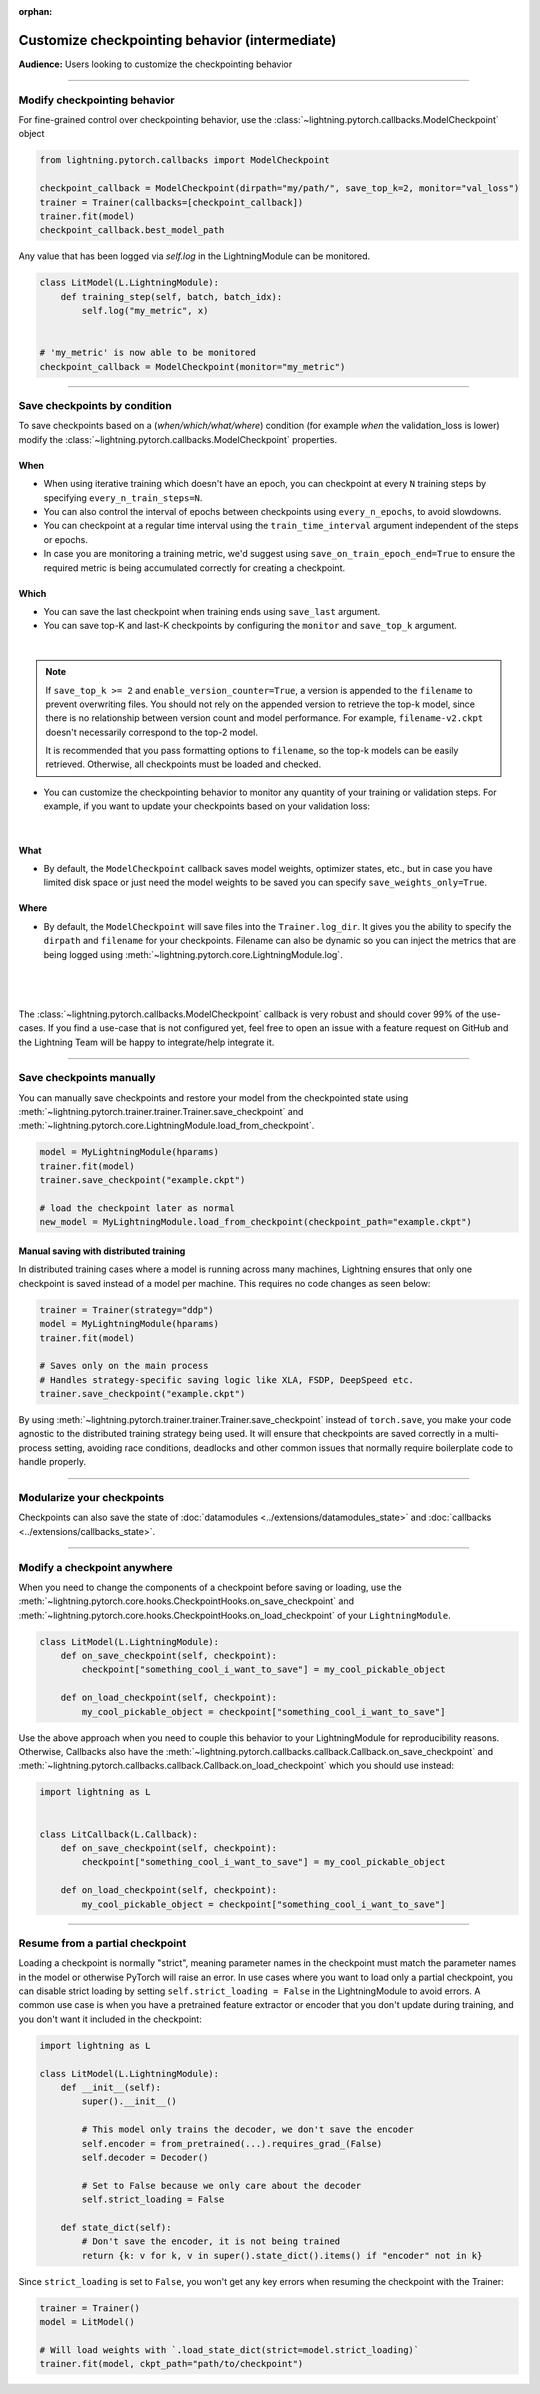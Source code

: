 :orphan:

.. _checkpointing_intermediate_1:

###############################################
Customize checkpointing behavior (intermediate)
###############################################
**Audience:** Users looking to customize the checkpointing behavior

----

*****************************
Modify checkpointing behavior
*****************************
For fine-grained control over checkpointing behavior, use the :class:`~lightning.pytorch.callbacks.ModelCheckpoint` object

.. code-block:: python

        from lightning.pytorch.callbacks import ModelCheckpoint

        checkpoint_callback = ModelCheckpoint(dirpath="my/path/", save_top_k=2, monitor="val_loss")
        trainer = Trainer(callbacks=[checkpoint_callback])
        trainer.fit(model)
        checkpoint_callback.best_model_path

Any value that has been logged via *self.log* in the LightningModule can be monitored.

.. code-block:: python

        class LitModel(L.LightningModule):
            def training_step(self, batch, batch_idx):
                self.log("my_metric", x)


        # 'my_metric' is now able to be monitored
        checkpoint_callback = ModelCheckpoint(monitor="my_metric")

----

*****************************
Save checkpoints by condition
*****************************
To save checkpoints based on a (*when/which/what/where*) condition (for example *when* the validation_loss is lower) modify the :class:`~lightning.pytorch.callbacks.ModelCheckpoint` properties.

When
====

- When using iterative training which doesn't have an epoch, you can checkpoint at every ``N`` training steps by specifying ``every_n_train_steps=N``.
- You can also control the interval of epochs between checkpoints using ``every_n_epochs``, to avoid slowdowns.
- You can checkpoint at a regular time interval using the ``train_time_interval`` argument independent of the steps or epochs.
- In case you are monitoring a training metric, we'd suggest using ``save_on_train_epoch_end=True`` to ensure the required metric is being accumulated correctly for creating a checkpoint.


Which
=====

- You can save the last checkpoint when training ends using ``save_last`` argument.
- You can save top-K and last-K checkpoints by configuring the ``monitor`` and ``save_top_k`` argument.

|

    .. testcode::

        from lightning.pytorch.callbacks import ModelCheckpoint


        # saves top-K checkpoints based on "val_loss" metric
        checkpoint_callback = ModelCheckpoint(
            save_top_k=10,
            monitor="val_loss",
            mode="min",
            dirpath="my/path/",
            filename="sample-mnist-{epoch:02d}-{val_loss:.2f}",
        )

        # saves last-K checkpoints based on "global_step" metric
        # make sure you log it inside your LightningModule
        checkpoint_callback = ModelCheckpoint(
            save_top_k=10,
            monitor="global_step",
            mode="max",
            dirpath="my/path/",
            filename="sample-mnist-{epoch:02d}-{global_step}",
        )

.. note::

    If ``save_top_k >= 2`` and ``enable_version_counter=True``, a version is
    appended to the ``filename`` to prevent overwriting files. You should not
    rely on the appended version to retrieve the top-k model, since there is
    no relationship between version count and model performance. For example,
    ``filename-v2.ckpt`` doesn't necessarily correspond to the top-2 model.

    It is recommended that you pass formatting options to ``filename``, so
    the top-k models can be easily retrieved. Otherwise, all checkpoints must
    be loaded and checked.



-  You can customize the checkpointing behavior to monitor any quantity of your training or validation steps. For example, if you want to update your checkpoints based on your validation loss:

|

    .. testcode::

        from lightning.pytorch.callbacks import ModelCheckpoint


        class LitAutoEncoder(LightningModule):
            def validation_step(self, batch, batch_idx):
                x, y = batch
                y_hat = self.backbone(x)

                # 1. calculate loss
                loss = F.cross_entropy(y_hat, y)

                # 2. log val_loss
                self.log("val_loss", loss)


        # 3. Init ModelCheckpoint callback, monitoring "val_loss"
        checkpoint_callback = ModelCheckpoint(monitor="val_loss")

        # 4. Add your callback to the callbacks list
        trainer = Trainer(callbacks=[checkpoint_callback])


What
====

- By default, the ``ModelCheckpoint`` callback saves model weights, optimizer states, etc., but in case you have limited disk space or just need the model weights to be saved you can specify ``save_weights_only=True``.


Where
=====

- By default, the ``ModelCheckpoint`` will save files into the ``Trainer.log_dir``. It gives you the ability to specify the ``dirpath`` and ``filename`` for your checkpoints. Filename can also be dynamic so you can inject the metrics that are being logged using :meth:`~lightning.pytorch.core.LightningModule.log`.

|

    .. testcode::

        from lightning.pytorch.callbacks import ModelCheckpoint


        # saves a file like: my/path/sample-mnist-epoch=02-val_loss=0.32.ckpt
        checkpoint_callback = ModelCheckpoint(
            dirpath="my/path/",
            filename="sample-mnist-{epoch:02d}-{val_loss:.2f}",
        )

|

The :class:`~lightning.pytorch.callbacks.ModelCheckpoint` callback is very robust and should cover 99% of the use-cases. If you find a use-case that is not configured yet, feel free to open an issue with a feature request on GitHub
and the Lightning Team will be happy to integrate/help integrate it.

----

*************************
Save checkpoints manually
*************************

You can manually save checkpoints and restore your model from the checkpointed state using :meth:`~lightning.pytorch.trainer.trainer.Trainer.save_checkpoint`
and :meth:`~lightning.pytorch.core.LightningModule.load_from_checkpoint`.

.. code-block:: python

    model = MyLightningModule(hparams)
    trainer.fit(model)
    trainer.save_checkpoint("example.ckpt")

    # load the checkpoint later as normal
    new_model = MyLightningModule.load_from_checkpoint(checkpoint_path="example.ckpt")

Manual saving with distributed training
=======================================
In distributed training cases where a model is running across many machines, Lightning ensures that only one checkpoint is saved instead of a model per machine. This requires no code changes as seen below:

.. code-block:: python

    trainer = Trainer(strategy="ddp")
    model = MyLightningModule(hparams)
    trainer.fit(model)

    # Saves only on the main process
    # Handles strategy-specific saving logic like XLA, FSDP, DeepSpeed etc.
    trainer.save_checkpoint("example.ckpt")


By using :meth:`~lightning.pytorch.trainer.trainer.Trainer.save_checkpoint` instead of ``torch.save``, you make your code agnostic to the distributed training strategy being used.
It will ensure that checkpoints are saved correctly in a multi-process setting, avoiding race conditions, deadlocks and other common issues that normally require boilerplate code to handle properly.


----


***************************
Modularize your checkpoints
***************************
Checkpoints can also save the state of :doc:`datamodules <../extensions/datamodules_state>` and :doc:`callbacks <../extensions/callbacks_state>`.


----


****************************
Modify a checkpoint anywhere
****************************
When you need to change the components of a checkpoint before saving or loading, use the :meth:`~lightning.pytorch.core.hooks.CheckpointHooks.on_save_checkpoint` and :meth:`~lightning.pytorch.core.hooks.CheckpointHooks.on_load_checkpoint` of your ``LightningModule``.

.. code-block:: python

    class LitModel(L.LightningModule):
        def on_save_checkpoint(self, checkpoint):
            checkpoint["something_cool_i_want_to_save"] = my_cool_pickable_object

        def on_load_checkpoint(self, checkpoint):
            my_cool_pickable_object = checkpoint["something_cool_i_want_to_save"]

Use the above approach when you need to couple this behavior to your LightningModule for reproducibility reasons. Otherwise, Callbacks also have the :meth:`~lightning.pytorch.callbacks.callback.Callback.on_save_checkpoint` and :meth:`~lightning.pytorch.callbacks.callback.Callback.on_load_checkpoint` which you should use instead:

.. code-block:: python

    import lightning as L


    class LitCallback(L.Callback):
        def on_save_checkpoint(self, checkpoint):
            checkpoint["something_cool_i_want_to_save"] = my_cool_pickable_object

        def on_load_checkpoint(self, checkpoint):
            my_cool_pickable_object = checkpoint["something_cool_i_want_to_save"]


----


********************************
Resume from a partial checkpoint
********************************

Loading a checkpoint is normally "strict", meaning parameter names in the checkpoint must match the parameter names in the model or otherwise PyTorch will raise an error.
In use cases where you want to load only a partial checkpoint, you can disable strict loading by setting ``self.strict_loading = False`` in the LightningModule to avoid errors.
A common use case is when you have a pretrained feature extractor or encoder that you don't update during training, and you don't want it included in the checkpoint:

.. code-block:: python

    import lightning as L

    class LitModel(L.LightningModule):
        def __init__(self):
            super().__init__()

            # This model only trains the decoder, we don't save the encoder
            self.encoder = from_pretrained(...).requires_grad_(False)
            self.decoder = Decoder()

            # Set to False because we only care about the decoder
            self.strict_loading = False

        def state_dict(self):
            # Don't save the encoder, it is not being trained
            return {k: v for k, v in super().state_dict().items() if "encoder" not in k}


Since ``strict_loading`` is set to ``False``, you won't get any key errors when resuming the checkpoint with the Trainer:

.. code-block:: python

    trainer = Trainer()
    model = LitModel()

    # Will load weights with `.load_state_dict(strict=model.strict_loading)`
    trainer.fit(model, ckpt_path="path/to/checkpoint")
